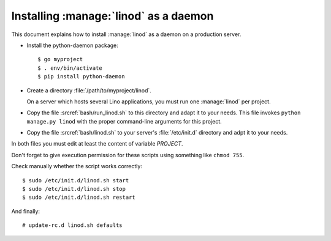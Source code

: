 .. _admin.linod:

======================================
Installing :manage:`linod` as a daemon
======================================

This document explains how to install :manage:`linod` as a daemon on a
production server.

- Install the python-daemon package::

      $ go myproject
      $ . env/bin/activate
      $ pip install python-daemon

- Create a directory :file:`/path/to/myproject/linod`.
 
  On a server which hosts several Lino applications, you must run one
  :manage:`linod` per project.

- Copy the file :srcref:`bash/run_linod.sh` to this directory and
  adapt it to your needs.  This file invokes ``python manage.py
  linod`` with the proper command-line arguments for this project.

- Copy the file :srcref:`bash/linod.sh` to your server's
  :file:`/etc/init.d` directory and adpt it to your needs.

In both files you must edit at least the content of variable
`PROJECT`.  

Don't forget to give execution permission for these scripts using
something like ``chmod 755``.

Check manually whether the script works correctly::

  $ sudo /etc/init.d/linod.sh start
  $ sudo /etc/init.d/linod.sh stop
  $ sudo /etc/init.d/linod.sh restart

And finally::

  # update-rc.d linod.sh defaults
  

